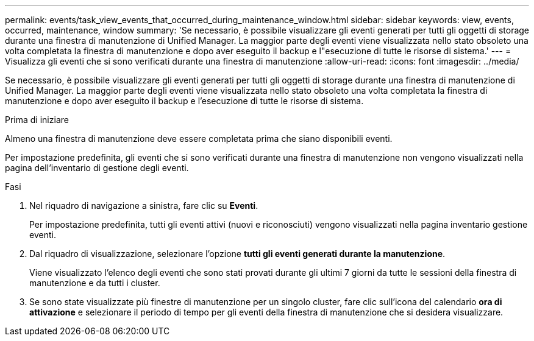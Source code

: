 ---
permalink: events/task_view_events_that_occurred_during_maintenance_window.html 
sidebar: sidebar 
keywords: view, events, occurred, maintenance, window 
summary: 'Se necessario, è possibile visualizzare gli eventi generati per tutti gli oggetti di storage durante una finestra di manutenzione di Unified Manager. La maggior parte degli eventi viene visualizzata nello stato obsoleto una volta completata la finestra di manutenzione e dopo aver eseguito il backup e l"esecuzione di tutte le risorse di sistema.' 
---
= Visualizza gli eventi che si sono verificati durante una finestra di manutenzione
:allow-uri-read: 
:icons: font
:imagesdir: ../media/


[role="lead"]
Se necessario, è possibile visualizzare gli eventi generati per tutti gli oggetti di storage durante una finestra di manutenzione di Unified Manager. La maggior parte degli eventi viene visualizzata nello stato obsoleto una volta completata la finestra di manutenzione e dopo aver eseguito il backup e l'esecuzione di tutte le risorse di sistema.

.Prima di iniziare
Almeno una finestra di manutenzione deve essere completata prima che siano disponibili eventi.

Per impostazione predefinita, gli eventi che si sono verificati durante una finestra di manutenzione non vengono visualizzati nella pagina dell'inventario di gestione degli eventi.

.Fasi
. Nel riquadro di navigazione a sinistra, fare clic su *Eventi*.
+
Per impostazione predefinita, tutti gli eventi attivi (nuovi e riconosciuti) vengono visualizzati nella pagina inventario gestione eventi.

. Dal riquadro di visualizzazione, selezionare l'opzione *tutti gli eventi generati durante la manutenzione*.
+
Viene visualizzato l'elenco degli eventi che sono stati provati durante gli ultimi 7 giorni da tutte le sessioni della finestra di manutenzione e da tutti i cluster.

. Se sono state visualizzate più finestre di manutenzione per un singolo cluster, fare clic sull'icona del calendario *ora di attivazione* e selezionare il periodo di tempo per gli eventi della finestra di manutenzione che si desidera visualizzare.

